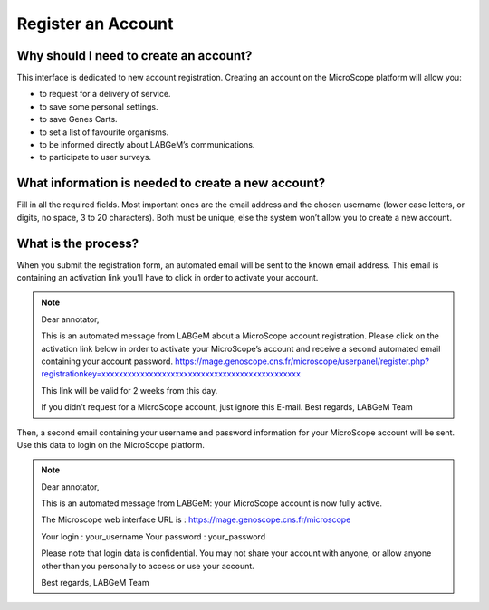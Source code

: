 ###################
Register an Account
###################

Why should I need to create an account?
---------------------------------------

This interface is dedicated to new account registration. Creating an account on the MicroScope platform will allow you:

* to request for a delivery of service.
* to save some personal settings.
* to save Genes Carts.
* to set a list of favourite organisms.
* to be informed directly about LABGeM’s communications.
* to participate to user surveys.


What information is needed to create a new account?
---------------------------------------------------

Fill in all the required fields. Most important ones are the email address and the chosen username (lower case letters, or digits, no space, 3 to 20 characters). Both must be unique, else the system won’t allow you to create a new account.

.. image:: img/reg1.png


What is the process?
--------------------

When you submit the registration form, an automated email will be sent to the known email address. This email is containing an activation link you’ll have to click in order to activate your account.

.. note:: Dear annotator, 

	This is an automated message from LABGeM about a MicroScope account registration. 
	Please click on the activation link below in order to activate your MicroScope’s account and receive a second automated email containing your account password. 
	https://mage.genoscope.cns.fr/microscope/userpanel/register.php?registrationkey=xxxxxxxxxxxxxxxxxxxxxxxxxxxxxxxxxxxxxxxxxxxxxx 

	This link will be valid for 2 weeks from this day. 

	If you didn’t request for a MicroScope account, just ignore this E-mail. 
	Best regards, 
	LABGeM Team

Then, a second email containing your username and password information for your MicroScope account will be sent. Use this data to login on the MicroScope platform.

.. note:: Dear annotator, 

	This is an automated message from LABGeM: your MicroScope account is now fully active. 

	The Microscope web interface URL is : https://mage.genoscope.cns.fr/microscope 

	Your login : your_username 
	Your password : your_password 

	Please note that login data is confidential. You may not share your account with anyone, or allow anyone other than you personally to access or use your account. 

	Best regards, 
	LABGeM Team

